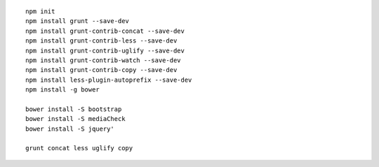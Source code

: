 
::

    npm init
    npm install grunt --save-dev
    npm install grunt-contrib-concat --save-dev
    npm install grunt-contrib-less --save-dev
    npm install grunt-contrib-uglify --save-dev
    npm install grunt-contrib-watch --save-dev
    npm install grunt-contrib-copy --save-dev
    npm install less-plugin-autoprefix --save-dev
    npm install -g bower
    
    bower install -S bootstrap
    bower install -S mediaCheck
    bower install -S jquery'
    
    grunt concat less uglify copy
